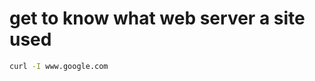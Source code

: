 #+STARTUP: showall
* get to know what web server a site used

#+begin_src sh
curl -I www.google.com
#+end_src
